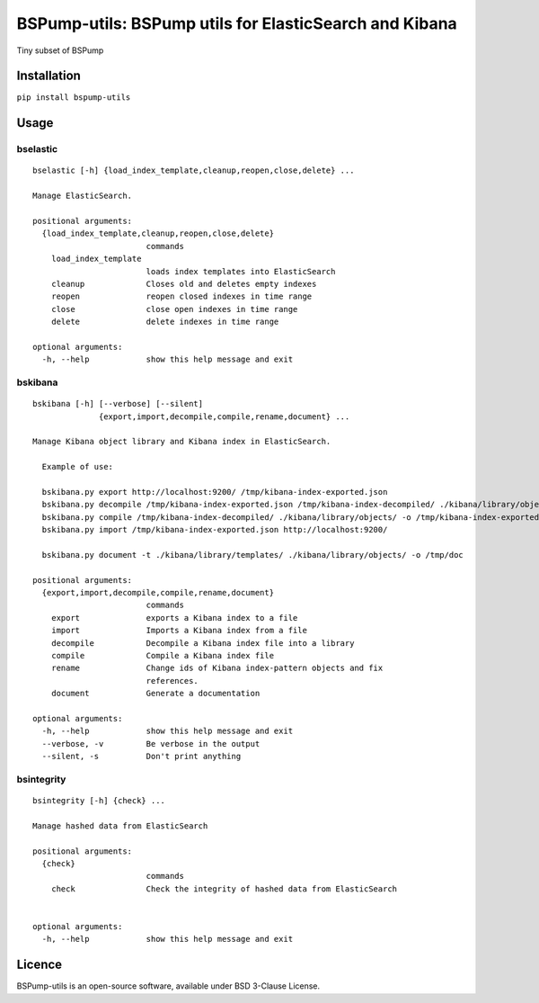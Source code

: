BSPump-utils: BSPump utils for ElasticSearch and Kibana
=======================================================

Tiny subset of BSPump

Installation
------------

``pip install bspump-utils``

Usage
-----

bselastic
^^^^^^^^^

::

  bselastic [-h] {load_index_template,cleanup,reopen,close,delete} ...

  Manage ElasticSearch.

  positional arguments:
    {load_index_template,cleanup,reopen,close,delete}
                          commands
      load_index_template
                          loads index templates into ElasticSearch
      cleanup             Closes old and deletes empty indexes
      reopen              reopen closed indexes in time range
      close               close open indexes in time range
      delete              delete indexes in time range

  optional arguments:
    -h, --help            show this help message and exit


bskibana
^^^^^^^^

::

  bskibana [-h] [--verbose] [--silent]
                {export,import,decompile,compile,rename,document} ...

  Manage Kibana object library and Kibana index in ElasticSearch.

    Example of use:

    bskibana.py export http://localhost:9200/ /tmp/kibana-index-exported.json
    bskibana.py decompile /tmp/kibana-index-exported.json /tmp/kibana-index-decompiled/ ./kibana/library/objects/
    bskibana.py compile /tmp/kibana-index-decompiled/ ./kibana/library/objects/ -o /tmp/kibana-index-exported.json
    bskibana.py import /tmp/kibana-index-exported.json http://localhost:9200/

    bskibana.py document -t ./kibana/library/templates/ ./kibana/library/objects/ -o /tmp/doc

  positional arguments:
    {export,import,decompile,compile,rename,document}
                          commands
      export              exports a Kibana index to a file
      import              Imports a Kibana index from a file
      decompile           Decompile a Kibana index file into a library
      compile             Compile a Kibana index file
      rename              Change ids of Kibana index-pattern objects and fix
                          references.
      document            Generate a documentation

  optional arguments:
    -h, --help            show this help message and exit
    --verbose, -v         Be verbose in the output
    --silent, -s          Don't print anything


bsintegrity
^^^^^^^^^^^

::

  bsintegrity [-h] {check} ...

  Manage hashed data from ElasticSearch

  positional arguments:
    {check}
                          commands
      check               Check the integrity of hashed data from ElasticSearch


  optional arguments:
    -h, --help            show this help message and exit



Licence
-------

BSPump-utils is an open-source software, available under BSD 3-Clause License.
